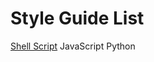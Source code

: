 * Style Guide List
  [[https://google.github.io/styleguide/shellguide.html][Shell Script]]
  JavaScript
  Python

